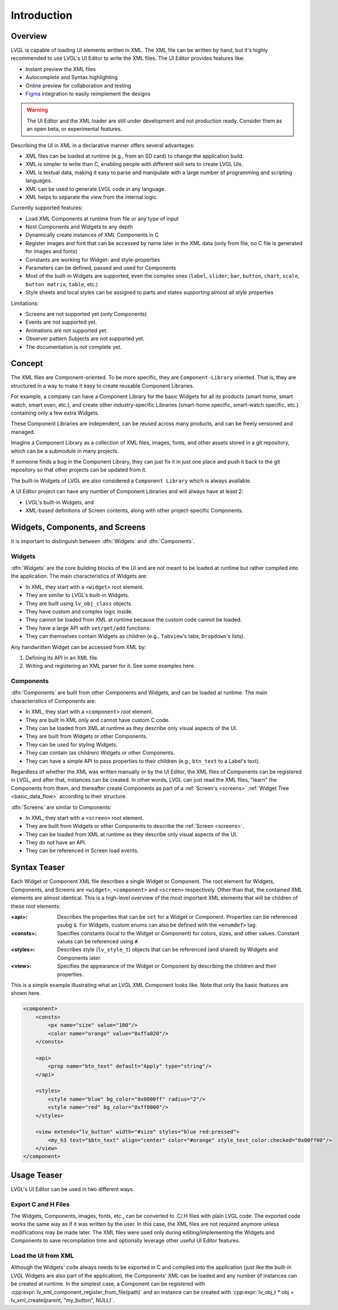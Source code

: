 .. _xml_intro:

============
Introduction
============

Overview
********

.. |nbsp|   unicode:: U+000A0 .. NO-BREAK SPACE
    :trim:

LVGL is capable of loading UI elements written in XML. The XML file can be written by hand, but
it's highly recommended to use LVGL's UI |nbsp| Editor to write the XML files. The UI |nbsp| Editor provides
features like:

- Instant preview the XML files
- Autocomplete and Syntax highlighting
- Online preview for collaboration and testing
- `Figma <https://www.figma.com/>`__ integration to easily reimplement the designs

.. warning::

    The UI |nbsp| Editor and the XML loader are still under development and not production ready.
    Consider them as an open beta, or experimental features.

Describing the UI in XML in a declarative manner offers several advantages:

- XML files can be loaded at runtime (e.g., from an SD card) to change the application build.
- XML is simpler to write than C, enabling people with different skill sets to create LVGL UIs.
- XML is textual data, making it easy to parse and manipulate with a large number of programming and scripting languages.
- XML can be used to generate LVGL code in any language.
- XML helps to separate the view from the internal logic.

Currently supported features:

- Load XML Components at runtime from file or any type of input
- Nest Components and Widgets to any depth
- Dynamically create instances of XML Components in C
- Register images and font that can be accessed by name later in the XML data (only from
  file, no C file is generated for images and fonts)
- Constants are working for Widget- and style-properties
- Parameters can be defined, passed and used for Components
- Most of the built-in Widgets are supported, even the complex ones (``label``, ``slider``,
  ``bar``, ``button``, ``chart``, ``scale``, ``button matrix``, ``table``, etc.)
- Style sheets and local styles can be assigned to parts and states supporting
  almost all style properties

Limitations:

- Screens are not supported yet (only Components)
- Events are not supported yet.
- Animations are not supported yet.
- Observer pattern Subjects are not supported yet.
- The documentation is not complete yet.



Concept
*******

The XML files are Component-oriented. To be more specific, they are ``Component-Library`` oriented.
That is, they are structured in a way to make it easy to create reusable Component Libraries.

For example, a company can have a Component Library for the basic Widgets for all its products
(smart home, smart watch, smart oven, etc.), and create other industry-specific Libraries
(smart-home specific, smart-watch specific, etc.) containing only a few extra Widgets.

These Component Libraries are independent, can be reused across many products, and
can be freely versioned and managed.

Imagine a Component Library as a collection of XML files, images, fonts, and other
assets stored in a git repository, which can be a submodule in many projects.

If someone finds a bug in the Component Library, they can just fix it in just one
place and push it back to the git repository so that other projects can be updated
from it.

The built-in Widgets of LVGL are also considered a ``Component Library`` which is
always available.

A UI |nbsp| Editor project can have any number of Component Libraries and will always have
at least 2:

- LVGL's built-in Widgets, and
- XML-based definitions of Screen contents, along with other project-specific Components.



Widgets, Components, and Screens
********************************

It is important to distinguish between :dfn:`Widgets` and :dfn:`Components`.


Widgets
-------

:dfn:`Widgets` are the core building blocks of the UI and are not meant to be loaded at runtime
but rather compiled into the application. The main characteristics of Widgets are:

- In XML, they start with a ``<widget>`` root element.
- They are similar to LVGL's built-in Widgets.
- They are built using ``lv_obj_class`` objects.
- They have custom and complex logic inside.
- They cannot be loaded from XML at runtime because the custom code cannot be loaded.
- They have a large API with ``set/get/add`` functions.
- They can themselves contain Widgets as children (e.g., ``Tabview``'s tabs, ``Dropdown``'s lists).

Any handwritten Widget can be accessed from XML by:

1. Defining its API in an XML file.
2. Writing and registering an XML parser for it.  See some examples here.


Components
----------

:dfn:`Components` are built from other Components and Widgets, and can be loaded at runtime.
The main characteristics of Components are:

- In XML, they start with a ``<component>`` root element.
- They are built in XML only and cannot have custom C code.
- They can be loaded from XML at runtime as they describe only visual aspects of the UI.
- They are built from Widgets or other Components.
- They can be used for styling Widgets.
- They can contain (as children) Widgets or other Components.
- They can have a simple API to pass properties to their children (e.g., ``btn_text`` to a Label's text).

Regardless of whether the XML was written manually or by the UI |nbsp| Editor, the XML files
of Components can be registered in LVGL, and after that, instances can be created.
In other words, LVGL can just read the XML files, "learn" the Components from them, and
thereafter create Components as part of a :ref:`Screen's <screens>` :ref:`Widget Tree
<basic_data_flow>` according to their structure.

:dfn:`Screens` are similar to Components:

- In XML, they start with a ``<screen>`` root element.
- They are built from Widgets or other Components to describe the :ref:`Screen <screens>`.
- They can be loaded from XML at runtime as they describe only visual aspects of the UI.
- They do not have an API.
- They can be referenced in Screen load events.



Syntax Teaser
*************

Each Widget or Component XML file describes a single Widget or Component.  The root
element for Widgets, Components, and Screens are ``<widget>``, ``<component>`` and
``<screen>`` respectively.  Other than that, the contained XML elements are almost
identical.  This is a high-level overview of the most important XML elements that
will be children of these root elements:

:<api>:     Describes the properties that can be ``set`` for a Widget or Component.
            Properties can be referenced ysubg ``$``.  For Widgets, custom enums can
            also be defined with the ``<enumdef>`` tag.
:<consts>:  Specifies constants (local to the Widget or Component) for colors, sizes,
            and other values.  Constant values can be referenced using ``#``.
:<styles>:  Describes style (``lv_style_t``) objects that can be referenced (and
            shared) by Widgets and Components later.
:<view>:    Specifies the appearance of the Widget or Component by describing the
            children and their properties.

This is a simple example illustrating what an LVGL XML Component looks like.
Note that only the basic features are shown here.

.. code-block:: xml

    <component>
        <consts>
            <px name="size" value="100"/>
            <color name="orange" value="0xffa020"/>
        </consts>

        <api>
            <prop name="btn_text" default="Apply" type="string"/>
        </api>

        <styles>
            <style name="blue" bg_color="0x0000ff" radius="2"/>
            <style name="red" bg_color="0xff0000"/>
        </styles>

        <view extends="lv_button" width="#size" styles="blue red:pressed">
            <my_h3 text="$btn_text" align="center" color="#orange" style_text_color:checked="0x00ff00"/>
        </view>
    </component>



Usage Teaser
************

LVGL's UI |nbsp| Editor can be used in two different ways.


Export C and H Files
--------------------

The Widgets, Components, images, fonts, etc., can be converted to .C/.H files with
plain LVGL code.  The exported code works the same way as if it was written by the
user.  In this case, the XML files are not required anymore unless modifications may
be made later.  The XML files were used only during editing/implementing the Widgets
and Components to save recompilation time and optionally leverage other useful
UI |nbsp| Editor features.


Load the UI from XML
--------------------

Although the Widgets' code always needs to be exported in C and compiled into the
application (just like the built-in LVGL Widgets are also part of the application), the Components'
XML can be loaded and any number of instances can be created at runtime. In the simplest case,
a Component can be registered with :cpp:expr:`lv_xml_component_register_from_file(path)` and
an instance can be created with :cpp:expr:`lv_obj_t * obj = lv_xml_create(parent, "my_button", NULL)`.
